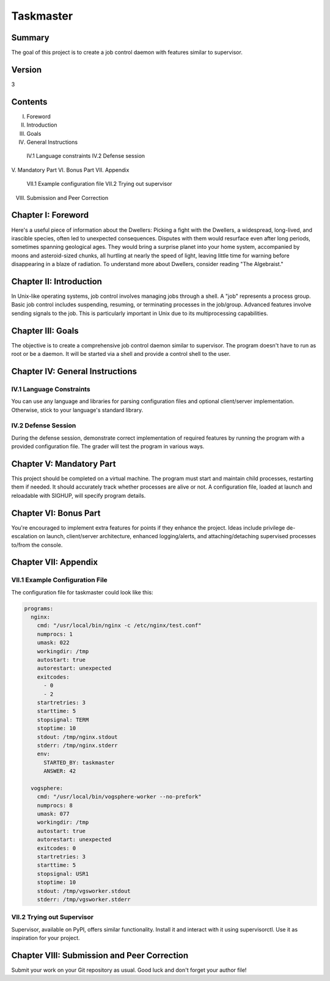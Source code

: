 Taskmaster
===========

Summary
-------
The goal of this project is to create a job control daemon with features similar to supervisor.

Version
-------
3

Contents
--------
I. Foreword
II. Introduction
III. Goals
IV. General Instructions
   IV.1 Language constraints
   IV.2 Defense session
V. Mandatory Part
VI. Bonus Part
VII. Appendix
    VII.1 Example configuration file
    VII.2 Trying out supervisor
VIII. Submission and Peer Correction

Chapter I: Foreword
--------------------
Here's a useful piece of information about the Dwellers:
Picking a fight with the Dwellers, a widespread, long-lived, and irascible species, often led to unexpected consequences. Disputes with them would resurface even after long periods, sometimes spanning geological ages. They would bring a surprise planet into your home system, accompanied by moons and asteroid-sized chunks, all hurtling at nearly the speed of light, leaving little time for warning before disappearing in a blaze of radiation. To understand more about Dwellers, consider reading "The Algebraist."

Chapter II: Introduction
-------------------------
In Unix-like operating systems, job control involves managing jobs through a shell. A "job" represents a process group. Basic job control includes suspending, resuming, or terminating processes in the job/group. Advanced features involve sending signals to the job. This is particularly important in Unix due to its multiprocessing capabilities.

Chapter III: Goals
-------------------
The objective is to create a comprehensive job control daemon similar to supervisor. The program doesn't have to run as root or be a daemon. It will be started via a shell and provide a control shell to the user.

Chapter IV: General Instructions
-------------------------------
IV.1 Language Constraints
~~~~~~~~~~~~~~~~~~~~~~~~~
You can use any language and libraries for parsing configuration files and optional client/server implementation. Otherwise, stick to your language's standard library.

IV.2 Defense Session
~~~~~~~~~~~~~~~~~~~~~
During the defense session, demonstrate correct implementation of required features by running the program with a provided configuration file. The grader will test the program in various ways.

Chapter V: Mandatory Part
--------------------------
This project should be completed on a virtual machine. The program must start and maintain child processes, restarting them if needed. It should accurately track whether processes are alive or not. A configuration file, loaded at launch and reloadable with SIGHUP, will specify program details.

Chapter VI: Bonus Part
-----------------------
You're encouraged to implement extra features for points if they enhance the project. Ideas include privilege de-escalation on launch, client/server architecture, enhanced logging/alerts, and attaching/detaching supervised processes to/from the console.

Chapter VII: Appendix
----------------------
VII.1 Example Configuration File
~~~~~~~~~~~~~~~~~~~~~~~~~~~~~~~

The configuration file for taskmaster could look like this:

.. code-block:: yaml

   programs:
     nginx:
       cmd: "/usr/local/bin/nginx -c /etc/nginx/test.conf"
       numprocs: 1
       umask: 022
       workingdir: /tmp
       autostart: true
       autorestart: unexpected
       exitcodes:
         - 0
         - 2
       startretries: 3
       starttime: 5
       stopsignal: TERM
       stoptime: 10
       stdout: /tmp/nginx.stdout
       stderr: /tmp/nginx.stderr
       env:
         STARTED_BY: taskmaster
         ANSWER: 42

     vogsphere:
       cmd: "/usr/local/bin/vogsphere-worker --no-prefork"
       numprocs: 8
       umask: 077
       workingdir: /tmp
       autostart: true
       autorestart: unexpected
       exitcodes: 0
       startretries: 3
       starttime: 5
       stopsignal: USR1
       stoptime: 10
       stdout: /tmp/vgsworker.stdout
       stderr: /tmp/vgsworker.stderr

VII.2 Trying out Supervisor
~~~~~~~~~~~~~~~~~~~~~~~~~~~
Supervisor, available on PyPI, offers similar functionality. Install it and interact with it using supervisorctl. Use it as inspiration for your project.

Chapter VIII: Submission and Peer Correction
--------------------------------------------
Submit your work on your Git repository as usual. Good luck and don't forget your author file!

